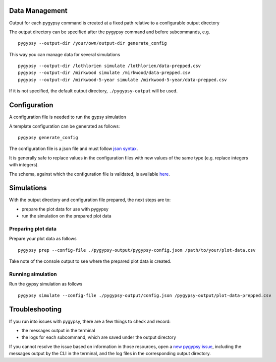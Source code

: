 Data Management
===============

Output for each pygypsy command is created at a fixed path relative to a
configurable output directory

The output directory can be specified after the pygypsy command and before
subcommands, e.g.

::

   pygypsy --output-dir /your/own/output-dir generate_config

This way you can manage data for several simulations

::

   pygypsy --output-dir /lothlorien simulate /lothlorien/data-prepped.csv
   pygypsy --output-dir /mirkwood simulate /mirkwood/data-prepped.csv
   pygypsy --output-dir /mirkwood-5-year simulate /mirkwood-5-year/data-prepped.csv

If it is not specified, the default output directory, ``./pygypsy-output`` will
be used.

Configuration
=============

A configuration file is needed to run the gypsy simulation

A template configuration can be generated as follows:

::

    pygypsy generate_config

The configuration file is a json file and must follow `json syntax <http://www.w3schools.com/js/js_json_syntax.asp>`__.

It is generally safe to replace values in the configuration files with new
values of the same type (e.g. replace integers with integers).

The schema, against which the configuration file is validated, is available
`here
<https://github.com/tesera/pygypsy/blob/dev/pygypsy/scripts/config/conf.schema>`__.

Simulations
===========

With the output directory and configuration file prepared, the next steps are
to:

- prepare the plot data for use with pygypsy
- run the simulation on the prepared plot data


Preparing plot data
-------------------

Prepare your plot data as follows

::

   pygypsy prep --config-file ./pygypsy-output/pygypsy-config.json /path/to/your/plot-data.csv

Take note of the console output to see where the prepared plot data is created.

Running simulation
------------------

Run the gypsy simulation as follows

::

   pygypsy simulate --config-file ./pygypsy-output/config.json /pygypsy-output/plot-data-prepped.csv

Troubleshooting
===============

If you run into issues with pygypsy, there are a few things to check and
record:

- the messages output in the terminal
- the logs for each subcommand, which are saved under the output directory

If you cannot resolve the issue based on information in those resources, open a
|new pygypsy issue|, including the messages output by the CLI in the terminal,
and the log files in the corresponding output directory.

.. |new pygypsy issue| replace:: `new pygypsy issue <https://github.com/tesera/pygypsy/issues/new>`__
